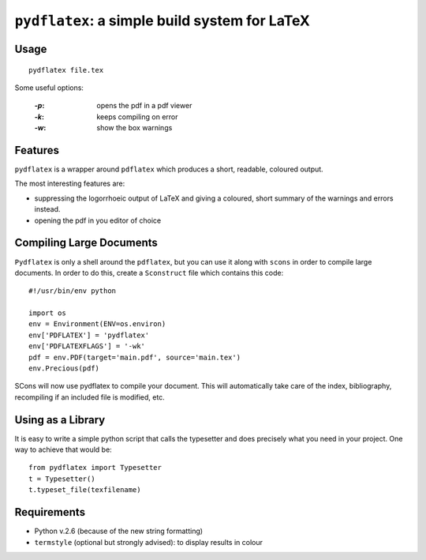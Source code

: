 ``pydflatex``: a simple build system for LaTeX
================================================

Usage
*******

::

    pydflatex file.tex

Some useful options:

 :`-p`: opens the pdf in a pdf viewer
 :`-k`: keeps compiling on error
 :`-w`: show the box warnings

Features
*******************

``pydflatex`` is a wrapper around ``pdflatex`` which produces a short, readable, coloured output.

The most interesting features are:

- suppressing the logorrhoeic output of LaTeX and giving a coloured, short summary of the warnings and errors instead.
- opening the pdf in you editor of choice

.. image:: http://files.droplr.com/files/35740123/Lp66.pydflatex.png
	:alt: Example


Compiling Large Documents
**************************

``Pydflatex`` is only a shell around the ``pdflatex``, but you can use it along with ``scons`` in order to compile large documents.
In order to do this, create a ``Sconstruct`` file which contains this code::


	#!/usr/bin/env python

	import os
	env = Environment(ENV=os.environ)
	env['PDFLATEX'] = 'pydflatex'
	env['PDFLATEXFLAGS'] = '-wk'
	pdf = env.PDF(target='main.pdf', source='main.tex')
	env.Precious(pdf)

SCons will now use pydflatex to compile your document.
This will automatically take care of the index, bibliography, recompiling if an included file is modified, etc.

Using as a Library
******************

It is easy to write a simple python script that calls the typesetter and does precisely what you need in your project.
One way to achieve that would be::

	from pydflatex import Typesetter
	t = Typesetter()
	t.typeset_file(texfilename)

Requirements
************

- Python v.2.6 (because of the new string formatting)
- ``termstyle`` (optional but strongly advised): to display results in colour
